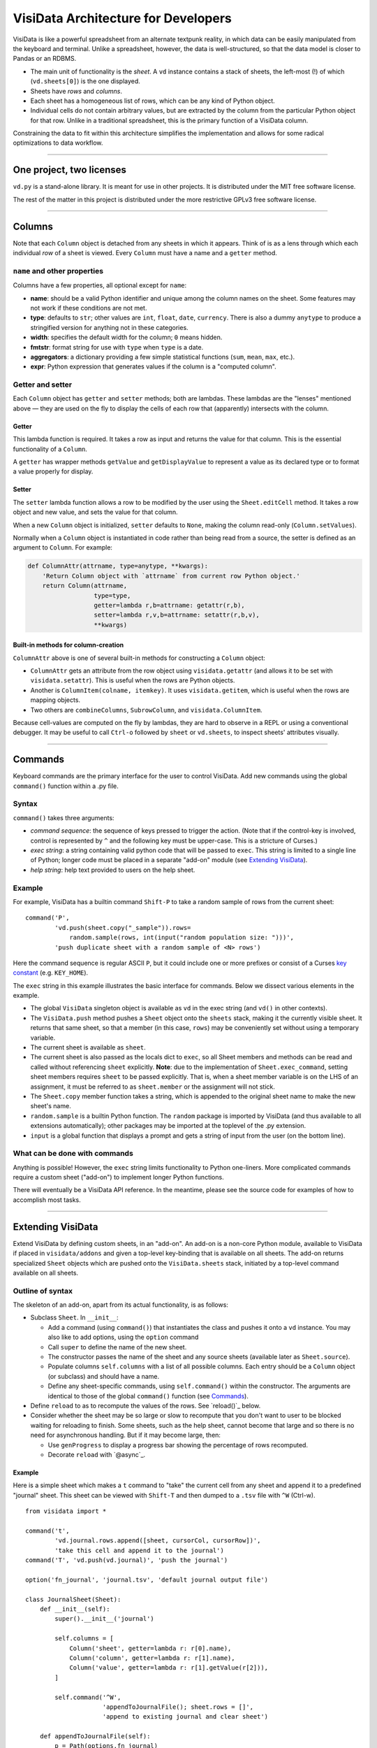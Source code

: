 ====================================
VisiData Architecture for Developers
====================================

VisiData is like a powerful spreadsheet from an alternate textpunk reality, in
which data can be easily manipulated from the keyboard and terminal.  Unlike a
spreadsheet, however, the data is well-structured, so that the data model is
closer to Pandas or an RDBMS.

* The main unit of functionality is the *sheet*. A ``vd`` instance contains a
  stack of sheets, the left-most (!) of which (``vd.sheets[0]``) is the one
  displayed.

* Sheets have *rows* and *columns*.

* Each sheet has a homogeneous list of rows, which can be any kind of Python
  object.

* Individual cells do not contain arbitrary values, but are extracted by the
  column from the particular Python object for that row. Unlike in a
  traditional spreadsheet, this is the primary function of a VisiData column.

Constraining the data to fit within this architecture simplifies the
implementation and allows for some radical optimizations to data workflow.

----

One project, two licenses
=========================

``vd.py`` is a stand-alone library. It is meant for use in other projects. It is distributed under the MIT free software license.

The rest of the matter in this project is distributed under the more restrictive GPLv3 free software license.

----

Columns
=======

Note that each ``Column`` object is detached from any sheets in which it
appears. Think of is as a lens through which each individual *row* of a sheet
is viewed. Every ``Column`` must have a name and a ``getter`` method.

``name`` and other properties
-----------------------------

Columns have a few properties, all optional except for ``name``:
  
* **name**: should be a valid Python identifier and unique among
  the column names on the sheet. Some features may not work if these conditions
  are not met.
    
* **type**: defaults to ``str``; other values are ``int``, ``float``,
  ``date``, ``currency``. There is also a dummy ``anytype`` to produce a
  stringified version for anything not in these categories.
    
* **width**: specifies the default width for the column; ``0`` means
  hidden.
    
* **fmtstr**: format string for use with ``type`` when ``type`` is a date. 
    
* **aggregators**: a dictionary providing a few simple statistical
  functions (``sum``, ``mean``, ``max``, etc.).

* **expr**: Python expression that generates values if the column is a
  "computed column".


Getter and setter
-----------------

Each ``Column`` object has ``getter`` and ``setter`` methods; both are lambdas.
These lambdas are the "lenses" mentioned above — they are used on the fly to
display the cells of each row that (apparently) intersects with the column. 

Getter
~~~~~~

This lambda function is required. It takes a row as input and returns the value
for that column. This is the essential functionality of a ``Column``.

A ``getter`` has wrapper methods ``getValue`` and ``getDisplayValue`` to
represent a value as its declared type or to format a value properly for
display.
    
Setter
~~~~~~

The ``setter`` lambda function allows a row to be modified by the user using
the ``Sheet.editCell`` method. It takes a row object and new value, and sets
the value for that column.

When a new ``Column`` object is initialized, ``setter`` defaults to ``None``,
making the column read-only (``Column.setValues``).

Normally when a
``Column`` object is instantiated in code rather than being read from a source,
the setter is defined as an argument to ``Column``. For example:

.. code-block:: python

   def ColumnAttr(attrname, type=anytype, **kwargs):
       'Return Column object with `attrname` from current row Python object.'
       return Column(attrname,
                     type=type,
                     getter=lambda r,b=attrname: getattr(r,b),
                     setter=lambda r,v,b=attrname: setattr(r,b,v),
                     **kwargs)

Built-in methods for column-creation
~~~~~~~~~~~~~~~~~~~~~~~~~~~~~~~~~~~~

``ColumnAttr`` above is one of several built-in methods for constructing a
``Column`` object:

* ``ColumnAttr`` gets an attribute from the row object using
  ``visidata.getattr`` (and allows it to be set with ``visidata.setattr``).
  This is useful when the rows are Python objects. 
   
* Another is ``ColumnItem(colname, itemkey)``. It uses ``visidata.getitem``,
  which is useful when the rows are mapping objects.

* Two others are ``combineColumns``, ``SubrowColumn``, and
  ``visidata.ColumnItem``.

Because cell-values are computed on the fly by lambdas, they are hard to
observe in a REPL or using a conventional debugger. It may be useful to call
``Ctrl-o`` followed by ``sheet`` or ``vd.sheets``, to inspect sheets'
attributes visually.

----

Commands
========

Keyboard commands are the primary interface for the user to control VisiData.
Add new commands using the global ``command()`` function within a .py file.

Syntax
------

``command()`` takes three arguments:

* *command sequence*: the sequence of keys pressed to trigger the action. (Note
  that if the control-key is involved, control is represented by ``^`` and the
  following key must be upper-case. This is a stricture of Curses.)

* *exec string*: a string containing valid python code that will be passed to
  ``exec``. This string is limited to a single line of Python; longer code must
  be placed in a separate "add-on" module (see `Extending VisiData`_).

* *help string*: help text provided to users on the help sheet.

Example
-------

For example, VisiData has a builtin command ``Shift-P`` to take a random sample
of rows from the current sheet:

::

    command('P',
            'vd.push(sheet.copy("_sample")).rows=
                random.sample(rows, int(input("random population size: ")))',
            'push duplicate sheet with a random sample of <N> rows')

Here the command sequence is regular ASCII ``P``, but it could include one or
more prefixes or consist of a Curses `key constant
<https://docs.python.org/3/library/curses.html#constants>`_ (e.g.
``KEY_HOME``).

The ``exec`` string in this example illustrates the basic interface for
commands. Below we dissect various elements in the example.

* The global ``VisiData`` singleton object is available as ``vd`` in the exec
  string (and ``vd()`` in other contexts).

* The ``VisiData.push`` method pushes a ``Sheet`` object onto the ``sheets``
  stack, making it the currently visible sheet. It returns that same sheet, so
  that a member (in this case, ``rows``) may be conveniently set without using
  a temporary variable.

* The current sheet is available as ``sheet``.

* The current sheet is also passed as the locals dict to ``exec``, so all Sheet
  members and methods can be read and called without referencing ``sheet``
  explicitly. **Note**: due to the implementation of ``Sheet.exec_command``,
  setting sheet members requires ``sheet`` to be passed explicitly. That is,
  when a sheet member variable is on the LHS of an assignment, it must be
  referred to as ``sheet.member`` or the assignment will not stick.

* The ``Sheet.copy`` member function takes a string, which is appended to the
  original sheet name to make the new sheet's name.

* ``random.sample`` is a builtin Python function. The ``random`` package is
  imported by VisiData (and thus available to all extensions automatically);
  other packages may be imported at the toplevel of the .py extension.

* ``input`` is a global function that displays a prompt and gets a string of
  input from the user (on the bottom line).

What can be done with commands
------------------------------

Anything is possible! However, the ``exec`` string limits functionality to
Python one-liners. More complicated commands require a custom sheet ("add-on")
to implement longer Python functions.

There will eventually be a VisiData API reference. In the meantime, please see
the source code for examples of how to accomplish most tasks.

----

Extending VisiData
==================

Extend VisiData by defining custom sheets, in an "add-on". An add-on is a
non-core Python module, available to VisiData if placed in ``visidata/addons``
and given a top-level key-binding that is available on all sheets. The add-on
returns specialized ``Sheet`` objects which are pushed onto the
``VisiData.sheets`` stack, initiated by a top-level command available on all
sheets.

Outline of syntax
-----------------

The skeleton of an add-on, apart from its actual functionality, is as follows:

* Subclass ``Sheet``. In ``__init__``:

  * Add a command (using ``command()``) that instantiates the class and pushes
    it onto a ``vd`` instance. You may also like to add options, using the
    ``option`` command

  * Call ``super`` to define the name of the new sheet.

  * The constructor passes the name of the sheet and any source sheets
    (available later as ``Sheet.source``).

  * Populate columns ``self.columns`` with a list of all possible columns.
    Each entry should be a ``Column`` object (or subclass) and should have a
    name.

  * Define any sheet-specific commands, using ``self.command()`` within the
    constructor. The arguments are identical to those of the global
    ``command()`` function (see `Commands`_).
   
* Define ``reload`` to as to recompute the values of the rows. See
  `reload()`_ below.
   
* Consider whether the sheet may be so large or slow to recompute that you
  don't want to user to be blocked waiting for reloading to finish. Some
  sheets, such as the help sheet, cannot become that large and so there is
  no need for asynchronous handling. But if it may become large, then:
   
  * Use ``genProgress`` to display a progress bar showing the percentage of
    rows recomputed.
   
  * Decorate ``reload`` with `@async`_.
   
Example
~~~~~~~

Here is a simple sheet which makes a ``t`` command to "take" the current
cell from any sheet and append it to a predefined "journal" sheet. This
sheet can be viewed with ``Shift-T`` and then dumped to a ``.tsv`` file with
``^W`` (Ctrl-w).

::

    from visidata import *

    command('t',
            'vd.journal.rows.append([sheet, cursorCol, cursorRow])',
            'take this cell and append it to the journal')
    command('T', 'vd.push(vd.journal)', 'push the journal')

    option('fn_journal', 'journal.tsv', 'default journal output file')

    class JournalSheet(Sheet):
        def __init__(self):
            super().__init__('journal')

            self.columns = [
                Column('sheet', getter=lambda r: r[0].name),
                Column('column', getter=lambda r: r[1].name),
                Column('value', getter=lambda r: r[1].getValue(r[2])),
            ]

            self.command('^W',
                         'appendToJournalFile(); sheet.rows = []',
                         'append to existing journal and clear sheet')

        def appendToJournalFile(self):
            p = Path(options.fn_journal)
            writeHdr = not p.exists()

            with p.open_text('a') as fp:
                if writeHdr:
                    fp.write('\t'.join('sheet', 'column', 'value'))
                    status('created journal at %s' % str(p))
                for r in self.rows:
                    fp.write('\t'.join(col.getDisplayValue(r)
                                  for col in self.columns) + '\n')
                status('saved %d rows' % len(self.rows))

    vd().journal = JournalSheet()

Note that the ``t`` command includes ``cursorRow`` in the list instead of
``cursorValue``, and when the journal is saved the value in the column of
the referenced row is retrieved using ``Column.getValue``.  This is the
desired pattern for appending rows based on existing sheets, so that
changes to the source row are automatically reflected in the subsheets.

Custom VisiData applications
----------------------------

Import the ``visidata`` package into a Python script to create a custom
VisiData application.

----

Other functionality
===================

Status bar
----------
   
The ``VisiData`` singleton has a list ``statuses`` that stores status-messages
successively. Add a status message using ``VisiData.status``; there is also
module-level wrapper ``status``, available to lambdas and ``eval``.
   
The on-screen status bar is composed in two parts, with ``VisiData.leftStatus``
and ``VisiData.rightStatus``; the two parts are drawn separately, with
``VisiData.drawLeftStatus`` and ``VisiData.drawRightStatus``.
  
Special to the ``Sheet`` object is method ``statusLine``, which returns the
number of rows and the numbers of selected rows and columns.
   
Errors and debugging
--------------------
   
The ``VisiData`` singleton maintains a list ``lastErrors``, containing the most
recent ten tracebacks. A traceback is added by ``VisiData.exceptionCaught``,
which is normally called in the ``except`` clause of a ``try except`` block.
   
There is a module-level ``error`` function for use with lambdas and ``eval``.
   
The developer will find it useful to toggle debug-mode on with ``Ctrl-d``, to
display error messages (without traceback) on the left side of the status bar.
   
Hooks
-----
   
Hooks for special functionality are stored in ``VisiData.hooks`` and supported with ``VisiData.addHook`` and ``VisiData.callHook``. At the moment, hooks are used mainly in ``editText``, the optional ``editlog`` addon, and before redrawing the screen.


Adding a new data source
------------------------

In the JournalSheet example above, the rows are added incrementally
during a user's workflow, so the ``reload()`` method is extremely simple.
(We may question whether it should even be there at all, but no matter.)

New data sources can also be integrated into VisiData, and the primary
difference is the ``reload()`` method. There are several existing
examples in the ``visidata/addons`` directory, and the general structure
looks like this:

Example
~~~~~~~

::

    from visidata import *

    class open_xlsx(Sheet):
        def __init__(self, path):
            super().__init__(path.name, path)
            self.workbook = None
            self.command(ENTER,
                         'vd.push(sheet.getSheet(cursorRow))',
                         'push this sheet')

        @async
        def reload(self):
            import openpyxl
            self.columns = [Column('name')]
            self.workbook = openpyxl.load_workbook(str(self.source),
                                                   data_only=True,
                                                   read_only=True)
            self.rows = list(self.workbook.sheetnames)

        def getSheet(self, sheetname):
            worksheet = self.workbook.get_sheet_by_name(sheetname)
            return xlsxSheet(join_sheetnames(self.source, sheetname),
                             worksheet)

    class xlsxSheet(Sheet):
        @async
        def reload(self):
            worksheet = self.source
            self.columns = ArrayColumns(worksheet.max_column)
            self.progressTotal = worksheet.max_row
            self.rows = []
            for row in worksheet.iter_rows():
                self.progressMade += 1
                self.rows.append([cell.value for cell in row])

New data sources are generally implemented with one or more subclasses
of Sheet.

To have a data source apply to files with extension ``.foo``, create a
class (or function) called ``open_foo``. This should return a new sheet
constructed from the given source, which will be a ``Path`` object
instead of a parent sheet.

This ``.xlsx`` example is fairly typical of real world data sources,
which often contain multiple datasets. In such a case, an index sheet is
pushed first, with an ``ENTER`` command to push one of the contained
sheets. The ``getSheet`` in this example is just a sheet-specific method
on the index sheet that constructs the chosen sheet.


Custom options
--------------

The ``option()`` global function allows a user-modifiable option to be
specified instead of using a hard-coded value.

*  The arguments are the option name, a default value, and a help string.

*  Options are available as attributes on the ``options`` object.

*  Options should always have a usable default.

*  Options should not be cached as the user can change them while the
   program is running.

The ``reload()`` method
-----------------------

The ``reload()`` method (invoked with ``^R``, Ctrl-r) should in general
reset the sheet to its starting rowset, without changing the column
layout.

In the above example, ``reload()`` clears ``Sheet.rows`` before
reloading, to prevent the sheet from growing in size with every ``^R``.

``reload()`` is not called until the sheet is first viewed.

Note that ``import`` of non-standard Python packages should occur just
before their first use. In the case of data sources, that means in the
``reload()`` method itself. This is so that ``vd`` does not require external
packages to be installed unless they are actually needed for parsing a specific
data source.

The ``@async`` decorator
------------------------

Functions which can take a long time to execute may be decorated with
``@async``, which spawns a managed Task in a new thread to run the
function. This is especially useful for data sources which may require
loading large amounts of data.

Async functions should initialize ``Sheet.progressTotal`` to some
reasonable measure of total work, and they should also be structured to
frequently update ``Sheet.progressMade`` with the amount of work already
done. This is used for the progress meter on the right status line.

Curses line-editing: ``editText``
---------------------------------

The module-level function ``editText`` is a hack to replace ``curses.textpad``
for line-editing functionality. It supplies a subset of standard GNU
`Readline key-bindings
<https://cnswww.cns.cwru.edu/php/chet/readline/readline.html>`_: ``^a`` for
start of line, ``^e`` for end of line,
and so on. One innovation is ``^r`` to reload the initial value of a cell.

Module-level ``editText`` is wrapped by ``VisiData.editText`` and
``Sheet.editCell``.

Regular expressions (RegEx)
---------------------------

Developers may enjoy using regular expressions (RegEx) to select rows.
``VisiData.searchRegex`` is available for that purpose. The flavor of RegEx is
that of `Python <https://docs.python.org/3/library/re.html>`_, similar to that
of Perl rather than that of ``vi``.

Drawing
-------

(Not yet documented. Topics include ``colLayout`` and ``visibleCols``.)

Colorizing
----------

Control of the colors of foreground and background text is in need of work and
is not yet documented.

Theme colors and characters
---------------------------

(Not yet documented.)

Making VisiData apps
--------------------

(Not yet documented. Topics include ``set_global`` and the helper sheets
``TextSheet`` and ``DirSheet``.)

Making VisiData sources
-----------------------

(Not yet documented. Topics include ``Path`` objects, ``openSource``, and
``open_*``.)

----

Common variables
================

Following are some variable names used frequently in the codebase, together with their usual associations:

   * ``c``: column

   * ``expr``: Python expression

   * ``D``, ``d``: dict

   * ``f``: function

   * ``fn``: filename

   * ``i``: target variable of iterator or generator

   * ``idx``: index

   * ``L``: list

   * ``p``: path
     
   * ``pv``: present value

   * ``r``: row

   * ``ret``: return value

   * ``rng``: range

   * ``s``: string

   * ``scr``: "screen" object in Curses

   * ``v``: name of variable

   * ``vd``: ``visidata.Visidata``, normally constructed as a singleton (one-time-only instance) as ``VisiData()``

   * ``vs``: sheet, constructed as ``visidata.Sheet(name, path)`` or returned from some function as ``openURL(path)``, ``open_tsv(path)``, ``DirSheet(name, path)``, etc.

   * ``w``: width

   * ``x``: horizontal position on the screen

   * ``y``: vertical position on the screen

----


Unresolved hacks
================

Your insight as to how to improve these is most welcome.

``chooseOne``
-------------

``chooseOne`` should be a proper chooser.

Adding properties to ``vd`` in extensions
-----------------------------------------

Adding a property to the VisiData singleton in an extension is done as in
   ``visidata/status_history.py``:

   .. code-block:: python

      vd().statusHistory = []


Globals
-------

Accessing all commands in an extension requires the use of globals. The extension requires a statement like

   .. code-block:: python

      setGlobal('g_client', g_client)

   which calls a setter for a global dict in ``vd.py``:

   .. code-block:: python

      g_globals = None
      def setGlobal(k, v):
          'Manually set global key-value pair in `g_globals`.'
          g_globals[k = v

   That yogic maneuver allows instances of ``command()`` in the extension to pass the string ``'g_client'`` to ``exec`` statements.


Deviations from PEP8
--------------------

* One-line docstrings are surrounded by a single (``'...'``).

* Multi-line docstrings are surrounded by three single quotes (``'''...'''``).

* Names of functions and variables are mostly in camel case, with some exceptions.



